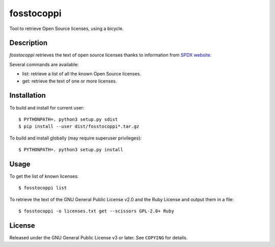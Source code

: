 ===========
fosstocoppi
===========

Tool to retrieve Open Source licenses, using a bicycle.

Description
===========

`fosstocoppi` retrieves the text of open source licenses thanks to information
from `SPDX website <http://spdx.org/>`_.

Several commands are available:

- list: retrieve a list of all the known Open Source licenses.
- get: retrieve the text of one or more licenses.

Installation
============

To build and install for current user::

  $ PYTHONPATH=. python3 setup.py sdist
  $ pip install --user dist/fosstocoppi*.tar.gz

To build and install globally (may require superuser privileges)::

  $ PYTHONPATH=. python3 setup.py install

Usage
=====

To get the list of known licenses::

  $ fosstocoppi list

To retrieve the text of the GNU General Public License v2.0 and the Ruby
License and output them in a file::

  $ fosstocoppi -o licenses.txt get --scissors GPL-2.0+ Ruby

License
=======

Released under the GNU General Public License v3 or later. See ``COPYING`` for
details.

